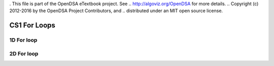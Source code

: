 . This file is part of the OpenDSA eTextbook project. See
.. http://algoviz.org/OpenDSA for more details.
.. Copyright (c) 2012-2016 by the OpenDSA Project Contributors, and
.. distributed under an MIT open source license.

.. avmetadata::
   :author: Matthew McQuaigue
   :requires: binary tree terminology; binary tree traversal;
   :satisfies: BST
   :topic: Binary Trees

.. odsalink:: AV/Binary/BSTCON.css

CS1 For Loops
==============

1D For loop
------------

.. avembed:: AV/cs1/forLoop1DPRO.html pe

2D For loop
------------

.. avembed:: AV/cs1/forLoop2DPRO.html pe
